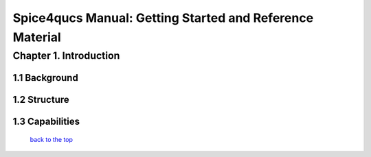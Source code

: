 ===========================================================
Spice4qucs Manual: Getting Started and Reference Material
===========================================================

-------------------------------
Chapter 1. Introduction
-------------------------------

1.1 Background
~~~~~~~~~~~~~~~~

1.2 Structure
~~~~~~~~~~~~~~~~

1.3 Capabilities
~~~~~~~~~~~~~~~~~~

   `back to the top <#top>`__
















